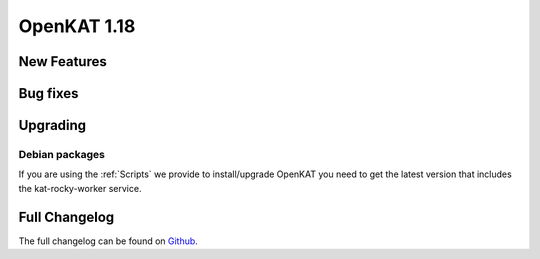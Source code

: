 ============================================
OpenKAT 1.18
============================================

New Features
============


Bug fixes
=========


Upgrading
=========

Debian packages
---------------

If you are using the :ref:`Scripts` we provide to install/upgrade OpenKAT you
need to get the latest version that includes the kat-rocky-worker service.

Full Changelog
==============

The full changelog can be found on `Github
<https://github.com/minvws/nl-kat-coordination/releases/tag/v1.18.0>`_.
